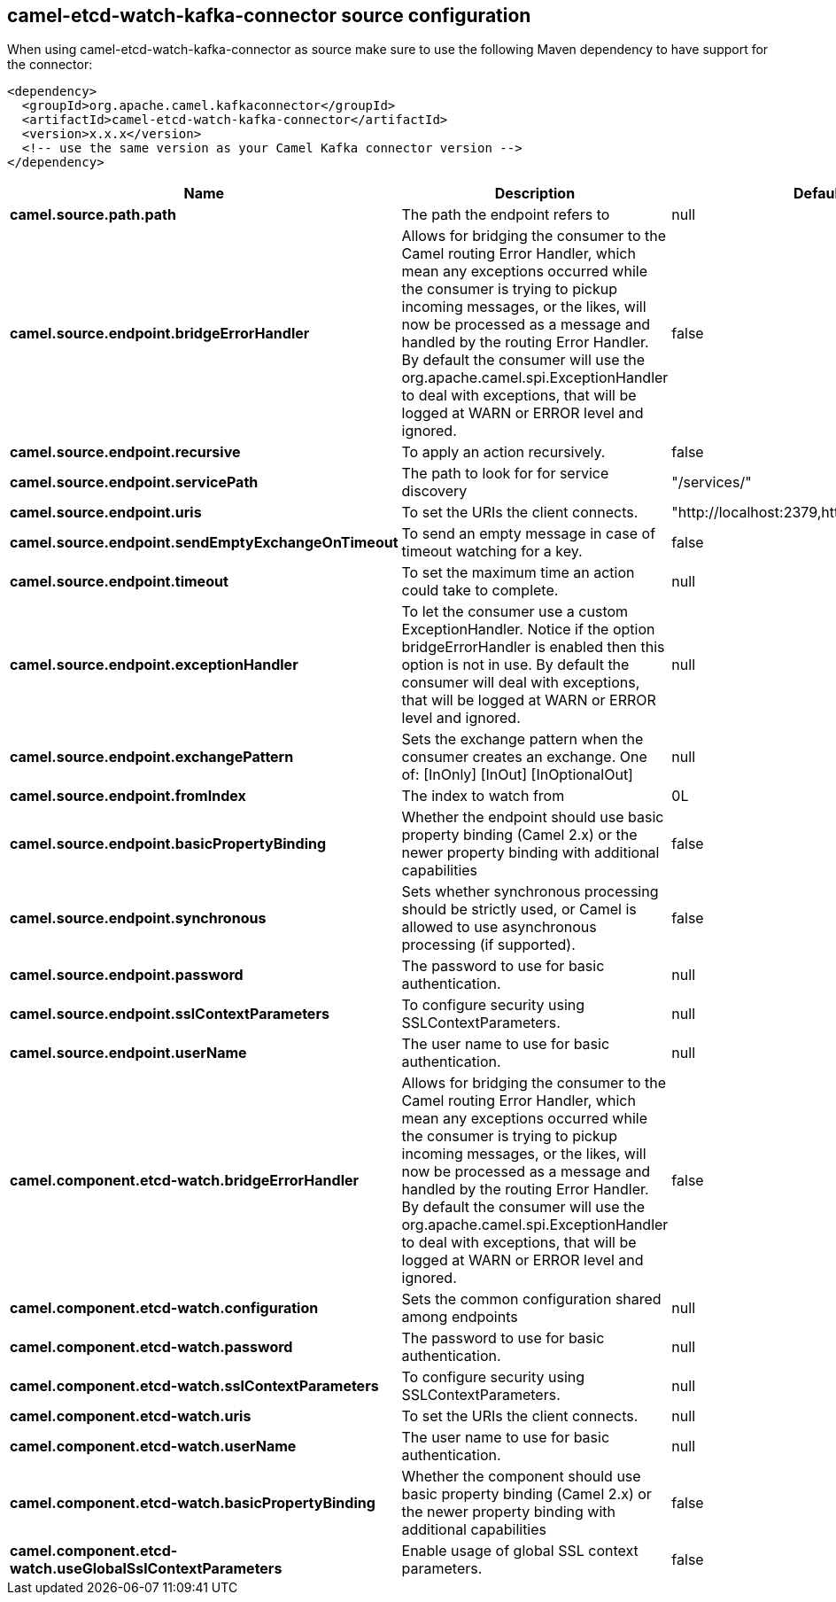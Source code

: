 // kafka-connector options: START
== camel-etcd-watch-kafka-connector source configuration

When using camel-etcd-watch-kafka-connector as source make sure to use the following Maven dependency to have support for the connector:

[source,xml]
----
<dependency>
  <groupId>org.apache.camel.kafkaconnector</groupId>
  <artifactId>camel-etcd-watch-kafka-connector</artifactId>
  <version>x.x.x</version>
  <!-- use the same version as your Camel Kafka connector version -->
</dependency>
----


[width="100%",cols="2,5,^1,2",options="header"]
|===
| Name | Description | Default | Priority
| *camel.source.path.path* | The path the endpoint refers to | null | ConfigDef.Importance.MEDIUM
| *camel.source.endpoint.bridgeErrorHandler* | Allows for bridging the consumer to the Camel routing Error Handler, which mean any exceptions occurred while the consumer is trying to pickup incoming messages, or the likes, will now be processed as a message and handled by the routing Error Handler. By default the consumer will use the org.apache.camel.spi.ExceptionHandler to deal with exceptions, that will be logged at WARN or ERROR level and ignored. | false | ConfigDef.Importance.MEDIUM
| *camel.source.endpoint.recursive* | To apply an action recursively. | false | ConfigDef.Importance.MEDIUM
| *camel.source.endpoint.servicePath* | The path to look for for service discovery | "/services/" | ConfigDef.Importance.MEDIUM
| *camel.source.endpoint.uris* | To set the URIs the client connects. | "http://localhost:2379,http://localhost:4001" | ConfigDef.Importance.MEDIUM
| *camel.source.endpoint.sendEmptyExchangeOnTimeout* | To send an empty message in case of timeout watching for a key. | false | ConfigDef.Importance.MEDIUM
| *camel.source.endpoint.timeout* | To set the maximum time an action could take to complete. | null | ConfigDef.Importance.MEDIUM
| *camel.source.endpoint.exceptionHandler* | To let the consumer use a custom ExceptionHandler. Notice if the option bridgeErrorHandler is enabled then this option is not in use. By default the consumer will deal with exceptions, that will be logged at WARN or ERROR level and ignored. | null | ConfigDef.Importance.MEDIUM
| *camel.source.endpoint.exchangePattern* | Sets the exchange pattern when the consumer creates an exchange. One of: [InOnly] [InOut] [InOptionalOut] | null | ConfigDef.Importance.MEDIUM
| *camel.source.endpoint.fromIndex* | The index to watch from | 0L | ConfigDef.Importance.MEDIUM
| *camel.source.endpoint.basicPropertyBinding* | Whether the endpoint should use basic property binding (Camel 2.x) or the newer property binding with additional capabilities | false | ConfigDef.Importance.MEDIUM
| *camel.source.endpoint.synchronous* | Sets whether synchronous processing should be strictly used, or Camel is allowed to use asynchronous processing (if supported). | false | ConfigDef.Importance.MEDIUM
| *camel.source.endpoint.password* | The password to use for basic authentication. | null | ConfigDef.Importance.MEDIUM
| *camel.source.endpoint.sslContextParameters* | To configure security using SSLContextParameters. | null | ConfigDef.Importance.MEDIUM
| *camel.source.endpoint.userName* | The user name to use for basic authentication. | null | ConfigDef.Importance.MEDIUM
| *camel.component.etcd-watch.bridgeErrorHandler* | Allows for bridging the consumer to the Camel routing Error Handler, which mean any exceptions occurred while the consumer is trying to pickup incoming messages, or the likes, will now be processed as a message and handled by the routing Error Handler. By default the consumer will use the org.apache.camel.spi.ExceptionHandler to deal with exceptions, that will be logged at WARN or ERROR level and ignored. | false | ConfigDef.Importance.MEDIUM
| *camel.component.etcd-watch.configuration* | Sets the common configuration shared among endpoints | null | ConfigDef.Importance.MEDIUM
| *camel.component.etcd-watch.password* | The password to use for basic authentication. | null | ConfigDef.Importance.MEDIUM
| *camel.component.etcd-watch.sslContextParameters* | To configure security using SSLContextParameters. | null | ConfigDef.Importance.MEDIUM
| *camel.component.etcd-watch.uris* | To set the URIs the client connects. | null | ConfigDef.Importance.MEDIUM
| *camel.component.etcd-watch.userName* | The user name to use for basic authentication. | null | ConfigDef.Importance.MEDIUM
| *camel.component.etcd-watch.basicPropertyBinding* | Whether the component should use basic property binding (Camel 2.x) or the newer property binding with additional capabilities | false | ConfigDef.Importance.MEDIUM
| *camel.component.etcd-watch.useGlobalSslContextParameters* | Enable usage of global SSL context parameters. | false | ConfigDef.Importance.MEDIUM
|===


// kafka-connector options: END
